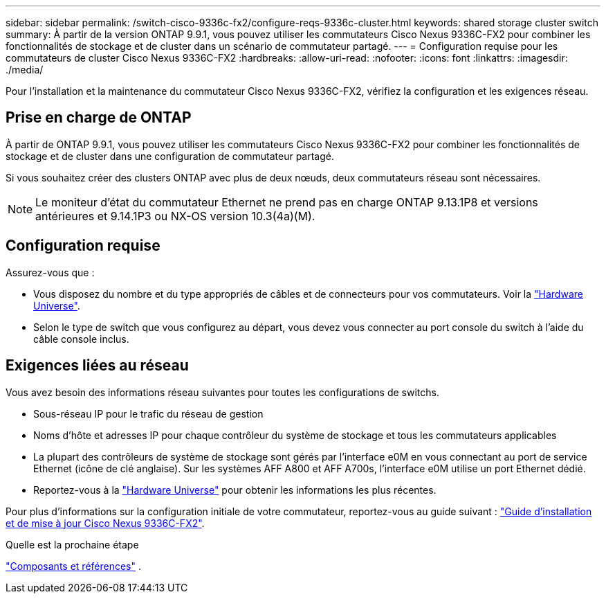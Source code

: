 ---
sidebar: sidebar 
permalink: /switch-cisco-9336c-fx2/configure-reqs-9336c-cluster.html 
keywords: shared storage cluster switch 
summary: À partir de la version ONTAP 9.9.1, vous pouvez utiliser les commutateurs Cisco Nexus 9336C-FX2 pour combiner les fonctionnalités de stockage et de cluster dans un scénario de commutateur partagé. 
---
= Configuration requise pour les commutateurs de cluster Cisco Nexus 9336C-FX2
:hardbreaks:
:allow-uri-read: 
:nofooter: 
:icons: font
:linkattrs: 
:imagesdir: ./media/


[role="lead"]
Pour l'installation et la maintenance du commutateur Cisco Nexus 9336C-FX2, vérifiez la configuration et les exigences réseau.



== Prise en charge de ONTAP

À partir de ONTAP 9.9.1, vous pouvez utiliser les commutateurs Cisco Nexus 9336C-FX2 pour combiner les fonctionnalités de stockage et de cluster dans une configuration de commutateur partagé.

Si vous souhaitez créer des clusters ONTAP avec plus de deux nœuds, deux commutateurs réseau sont nécessaires.


NOTE: Le moniteur d'état du commutateur Ethernet ne prend pas en charge ONTAP 9.13.1P8 et versions antérieures et 9.14.1P3 ou NX-OS version 10.3(4a)(M).



== Configuration requise

Assurez-vous que :

* Vous disposez du nombre et du type appropriés de câbles et de connecteurs pour vos commutateurs. Voir la https://hwu.netapp.com["Hardware Universe"^].
* Selon le type de switch que vous configurez au départ, vous devez vous connecter au port console du switch à l'aide du câble console inclus.




== Exigences liées au réseau

Vous avez besoin des informations réseau suivantes pour toutes les configurations de switchs.

* Sous-réseau IP pour le trafic du réseau de gestion
* Noms d'hôte et adresses IP pour chaque contrôleur du système de stockage et tous les commutateurs applicables
* La plupart des contrôleurs de système de stockage sont gérés par l'interface e0M en vous connectant au port de service Ethernet (icône de clé anglaise). Sur les systèmes AFF A800 et AFF A700s, l'interface e0M utilise un port Ethernet dédié.
* Reportez-vous à la https://hwu.netapp.com["Hardware Universe"^] pour obtenir les informations les plus récentes.


Pour plus d'informations sur la configuration initiale de votre commutateur, reportez-vous au guide suivant : https://www.cisco.com/c/en/us/td/docs/dcn/hw/nx-os/nexus9000/9336c-fx2-e/cisco-nexus-9336c-fx2-e-nx-os-mode-switch-hardware-installation-guide.html["Guide d'installation et de mise à jour Cisco Nexus 9336C-FX2"^].

.Quelle est la prochaine étape
link:components-9336c-cluster.html["Composants et références"] .
